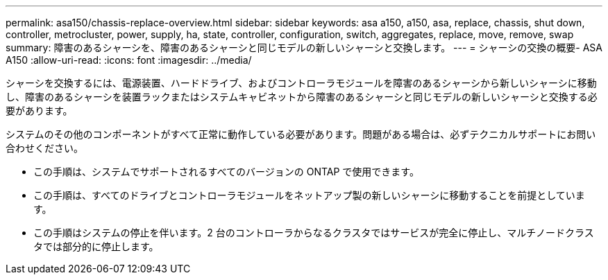 ---
permalink: asa150/chassis-replace-overview.html 
sidebar: sidebar 
keywords: asa a150, a150, asa, replace, chassis, shut down, controller, metrocluster, power, supply, ha, state, controller, configuration, switch, aggregates, replace, move, remove, swap 
summary: 障害のあるシャーシを、障害のあるシャーシと同じモデルの新しいシャーシと交換します。 
---
= シャーシの交換の概要- ASA A150
:allow-uri-read: 
:icons: font
:imagesdir: ../media/


[role="lead"]
シャーシを交換するには、電源装置、ハードドライブ、およびコントローラモジュールを障害のあるシャーシから新しいシャーシに移動し、障害のあるシャーシを装置ラックまたはシステムキャビネットから障害のあるシャーシと同じモデルの新しいシャーシと交換する必要があります。

システムのその他のコンポーネントがすべて正常に動作している必要があります。問題がある場合は、必ずテクニカルサポートにお問い合わせください。

* この手順は、システムでサポートされるすべてのバージョンの ONTAP で使用できます。
* この手順は、すべてのドライブとコントローラモジュールをネットアップ製の新しいシャーシに移動することを前提としています。
* この手順はシステムの停止を伴います。2 台のコントローラからなるクラスタではサービスが完全に停止し、マルチノードクラスタでは部分的に停止します。

